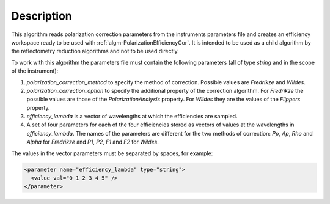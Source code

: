 .. algorithm::

.. summary::

.. relatedalgorithms::

.. properties::

Description
-----------

This algorithm reads polarization correction parameters from the instruments parameters file and creates an efficiency workspace ready to be used with :ref:`algm-PolarizationEfficiencyCor`. It is intended to be used as a child algorithm by the reflectometry
reduction algorithms and not to be used directly.

To work with this algorithm the parameters file must contain the following parameters (all of type `string` and in the scope of the instrument):

1. `polarization_correction_method` to specify the method of correction. Possible values are `Fredrikze` and `Wildes`.
2. `polarization_correction_option` to specify the additional property of the correction algorithm. For `Fredrikze` the possible values are those of the `PolarizationAnalysis` property. For `Wildes` they are the values of the `Flippers` property.
3. `efficiency_lambda` is a vector of wavelengths at which the efficiencies are sampled.
4. A set of four parameters for each of the four efficiencies stored as vectors of values at the wavelengths in `efficiency_lambda`. The names of the parameters are different for the two methods of correction: `Pp`, `Ap`, `Rho` and `Alpha` for `Fredrikze` and `P1`, `P2`, `F1` and `F2` for `Wildes`.

The values in the vector parameters must be separated by spaces, for example:

.. code-block:: xml

  <parameter name="efficiency_lambda" type="string">
    <value val="0 1 2 3 4 5" />
  </parameter>

.. categories::

.. sourcelink::
